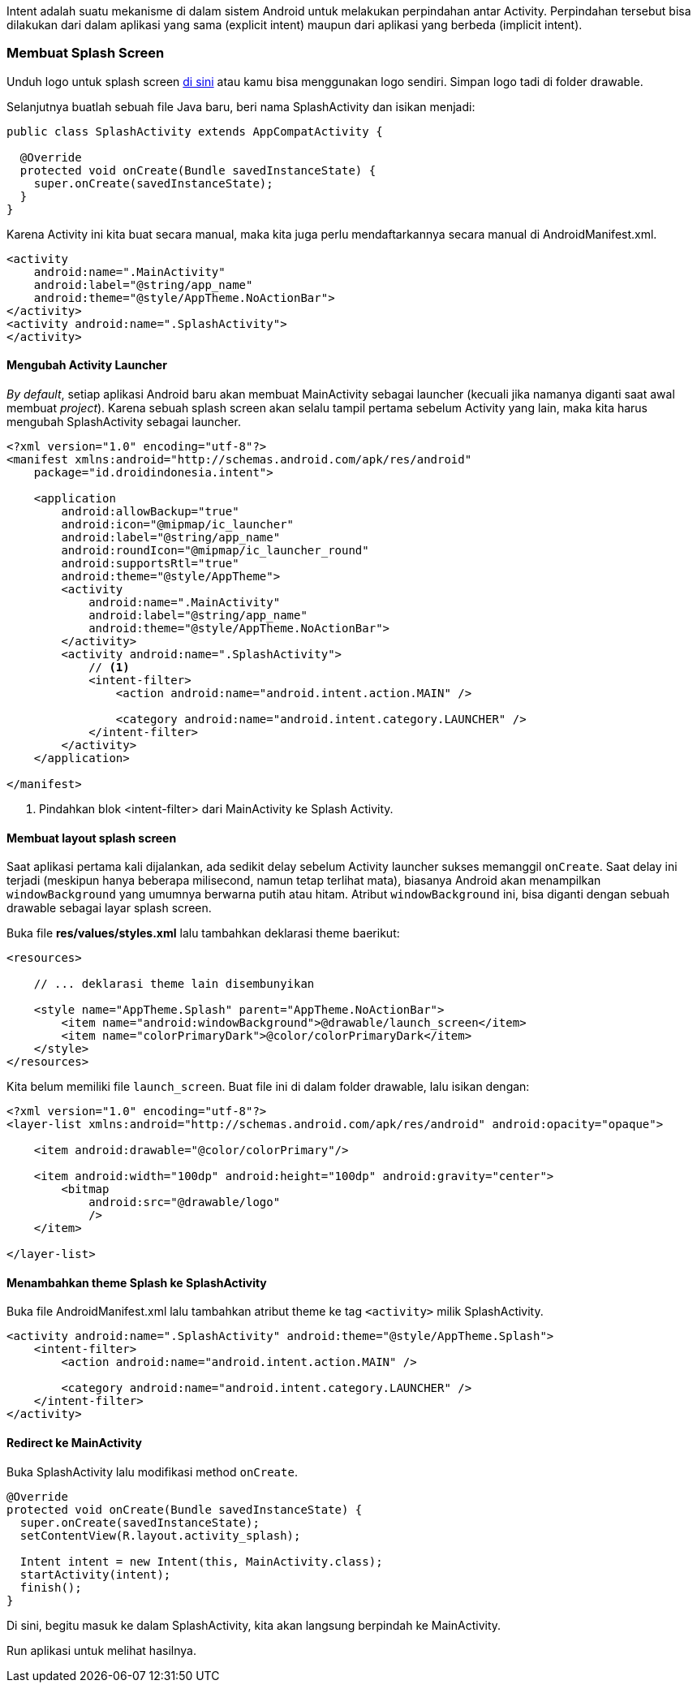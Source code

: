 Intent adalah suatu mekanisme di dalam sistem Android untuk melakukan perpindahan antar Activity. Perpindahan tersebut bisa dilakukan dari dalam aplikasi yang sama (explicit intent) maupun dari aplikasi yang berbeda (implicit intent). 

=== Membuat Splash Screen

Unduh logo untuk splash screen https://bit.ly/2GBwK17[di sini] atau kamu bisa menggunakan logo sendiri. Simpan logo tadi di folder drawable.  

Selanjutnya buatlah sebuah file Java baru, beri nama SplashActivity dan isikan menjadi:

[source,java]
----
public class SplashActivity extends AppCompatActivity {

  @Override
  protected void onCreate(Bundle savedInstanceState) {
    super.onCreate(savedInstanceState);
  }
}
----

Karena Activity ini kita buat secara manual, maka kita juga perlu mendaftarkannya secara manual di AndroidManifest.xml.

[source,java]
----
<activity
    android:name=".MainActivity"
    android:label="@string/app_name"
    android:theme="@style/AppTheme.NoActionBar">
</activity>
<activity android:name=".SplashActivity">
</activity> 
----

==== Mengubah Activity Launcher


_By default_, setiap aplikasi Android baru akan membuat MainActivity sebagai launcher (kecuali jika namanya diganti saat awal membuat __project__). Karena sebuah splash screen akan selalu tampil pertama sebelum Activity yang lain, maka kita harus mengubah SplashActivity sebagai launcher. 

[source,xml]
----
<?xml version="1.0" encoding="utf-8"?>
<manifest xmlns:android="http://schemas.android.com/apk/res/android"
    package="id.droidindonesia.intent">

    <application
        android:allowBackup="true"
        android:icon="@mipmap/ic_launcher"
        android:label="@string/app_name"
        android:roundIcon="@mipmap/ic_launcher_round"
        android:supportsRtl="true"
        android:theme="@style/AppTheme">
        <activity
            android:name=".MainActivity"
            android:label="@string/app_name"
            android:theme="@style/AppTheme.NoActionBar">
        </activity>
        <activity android:name=".SplashActivity">
            // <1>
            <intent-filter>
                <action android:name="android.intent.action.MAIN" />

                <category android:name="android.intent.category.LAUNCHER" />
            </intent-filter>
        </activity>
    </application>

</manifest>
----

<1> Pindahkan blok <intent-filter> dari MainActivity ke Splash Activity. 

==== Membuat layout splash screen

Saat aplikasi pertama kali dijalankan, ada sedikit delay sebelum Activity launcher sukses memanggil `onCreate`. Saat delay ini terjadi (meskipun hanya beberapa milisecond, namun tetap terlihat mata), biasanya Android akan menampilkan `windowBackground` yang umumnya berwarna putih atau hitam. Atribut `windowBackground` ini, bisa diganti dengan sebuah drawable sebagai layar splash screen. 

Buka file *res/values/styles.xml* lalu tambahkan deklarasi theme baerikut:

[source,java]
----
<resources>

    // ... deklarasi theme lain disembunyikan
    
    <style name="AppTheme.Splash" parent="AppTheme.NoActionBar">
        <item name="android:windowBackground">@drawable/launch_screen</item>
        <item name="colorPrimaryDark">@color/colorPrimaryDark</item>
    </style>
</resources>

----

Kita belum memiliki file `launch_screen`. Buat file ini di dalam folder drawable, lalu isikan dengan:

[source,java]
----
<?xml version="1.0" encoding="utf-8"?>
<layer-list xmlns:android="http://schemas.android.com/apk/res/android" android:opacity="opaque">
    
    <item android:drawable="@color/colorPrimary"/>

    <item android:width="100dp" android:height="100dp" android:gravity="center">
        <bitmap
            android:src="@drawable/logo"
            />
    </item>
    
</layer-list>
----

==== Menambahkan theme Splash ke SplashActivity

Buka file AndroidManifest.xml lalu tambahkan atribut theme ke tag `<activity>` milik SplashActivity. 

----
<activity android:name=".SplashActivity" android:theme="@style/AppTheme.Splash">
    <intent-filter>
        <action android:name="android.intent.action.MAIN" />

        <category android:name="android.intent.category.LAUNCHER" />
    </intent-filter>
</activity>
----

==== Redirect ke MainActivity

Buka SplashActivity lalu modifikasi method `onCreate`.

[source,java]
----
@Override
protected void onCreate(Bundle savedInstanceState) {
  super.onCreate(savedInstanceState);
  setContentView(R.layout.activity_splash);

  Intent intent = new Intent(this, MainActivity.class);
  startActivity(intent);
  finish();
}
----

Di sini, begitu masuk ke dalam SplashActivity, kita akan langsung berpindah ke MainActivity. 

Run aplikasi untuk melihat hasilnya.